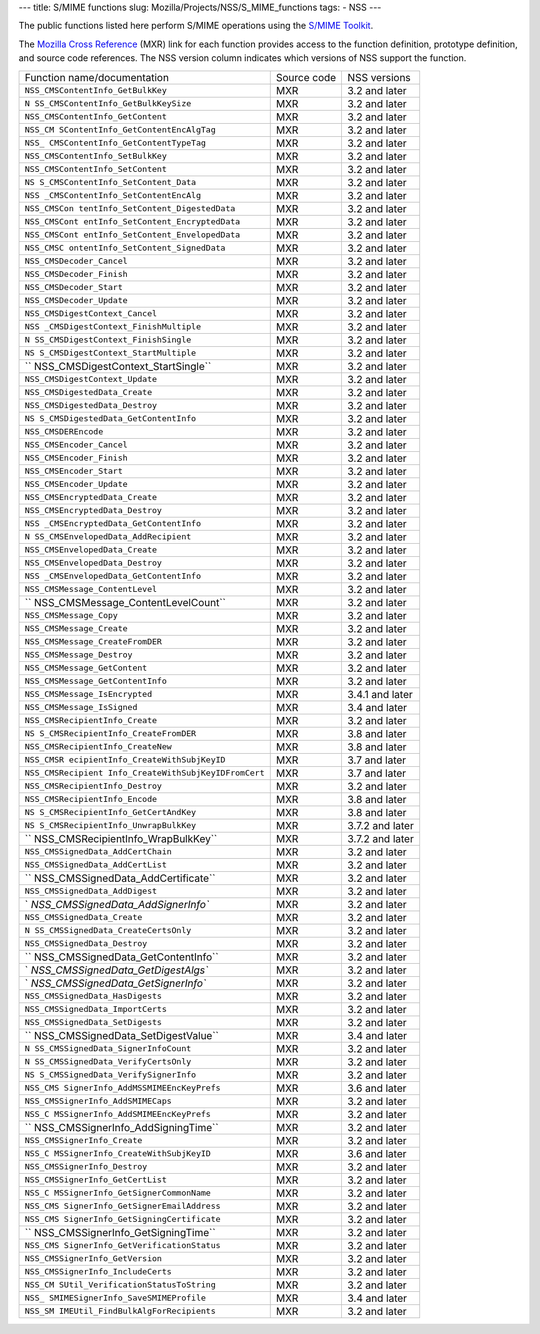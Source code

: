 --- title: S/MIME functions slug: Mozilla/Projects/NSS/S_MIME_functions
tags: - NSS ---

The public functions listed here perform S/MIME operations using the
`S/MIME
Toolkit <http://www-archive.mozilla.org/projects/security/pki/nss/smime/>`__.

The `Mozilla Cross Reference <http://mxr.mozilla.org/>`__ (MXR) link for
each function provides access to the function definition, prototype
definition, and source code references. The NSS version column indicates
which versions of NSS support the function.

+------------------------------------+-------------+-----------------+
| Function name/documentation        | Source code | NSS versions    |
+------------------------------------+-------------+-----------------+
| ``NSS_CMSContentInfo_GetBulkKey``  | MXR         | 3.2 and later   |
+------------------------------------+-------------+-----------------+
| ``N                                | MXR         | 3.2 and later   |
| SS_CMSContentInfo_GetBulkKeySize`` |             |                 |
+------------------------------------+-------------+-----------------+
| ``NSS_CMSContentInfo_GetContent``  | MXR         | 3.2 and later   |
+------------------------------------+-------------+-----------------+
| ``NSS_CM                           | MXR         | 3.2 and later   |
| SContentInfo_GetContentEncAlgTag`` |             |                 |
+------------------------------------+-------------+-----------------+
| ``NSS_                             | MXR         | 3.2 and later   |
| CMSContentInfo_GetContentTypeTag`` |             |                 |
+------------------------------------+-------------+-----------------+
| ``NSS_CMSContentInfo_SetBulkKey``  | MXR         | 3.2 and later   |
+------------------------------------+-------------+-----------------+
| ``NSS_CMSContentInfo_SetContent``  | MXR         | 3.2 and later   |
+------------------------------------+-------------+-----------------+
| ``NS                               | MXR         | 3.2 and later   |
| S_CMSContentInfo_SetContent_Data`` |             |                 |
+------------------------------------+-------------+-----------------+
| ``NSS                              | MXR         | 3.2 and later   |
| _CMSContentInfo_SetContentEncAlg`` |             |                 |
+------------------------------------+-------------+-----------------+
| ``NSS_CMSCon                       | MXR         | 3.2 and later   |
| tentInfo_SetContent_DigestedData`` |             |                 |
+------------------------------------+-------------+-----------------+
| ``NSS_CMSCont                      | MXR         | 3.2 and later   |
| entInfo_SetContent_EncryptedData`` |             |                 |
+------------------------------------+-------------+-----------------+
| ``NSS_CMSCont                      | MXR         | 3.2 and later   |
| entInfo_SetContent_EnvelopedData`` |             |                 |
+------------------------------------+-------------+-----------------+
| ``NSS_CMSC                         | MXR         | 3.2 and later   |
| ontentInfo_SetContent_SignedData`` |             |                 |
+------------------------------------+-------------+-----------------+
| ``NSS_CMSDecoder_Cancel``          | MXR         | 3.2 and later   |
+------------------------------------+-------------+-----------------+
| ``NSS_CMSDecoder_Finish``          | MXR         | 3.2 and later   |
+------------------------------------+-------------+-----------------+
| ``NSS_CMSDecoder_Start``           | MXR         | 3.2 and later   |
+------------------------------------+-------------+-----------------+
| ``NSS_CMSDecoder_Update``          | MXR         | 3.2 and later   |
+------------------------------------+-------------+-----------------+
| ``NSS_CMSDigestContext_Cancel``    | MXR         | 3.2 and later   |
+------------------------------------+-------------+-----------------+
| ``NSS                              | MXR         | 3.2 and later   |
| _CMSDigestContext_FinishMultiple`` |             |                 |
+------------------------------------+-------------+-----------------+
| ``N                                | MXR         | 3.2 and later   |
| SS_CMSDigestContext_FinishSingle`` |             |                 |
+------------------------------------+-------------+-----------------+
| ``NS                               | MXR         | 3.2 and later   |
| S_CMSDigestContext_StartMultiple`` |             |                 |
+------------------------------------+-------------+-----------------+
| ``                                 | MXR         | 3.2 and later   |
| NSS_CMSDigestContext_StartSingle`` |             |                 |
+------------------------------------+-------------+-----------------+
| ``NSS_CMSDigestContext_Update``    | MXR         | 3.2 and later   |
+------------------------------------+-------------+-----------------+
| ``NSS_CMSDigestedData_Create``     | MXR         | 3.2 and later   |
+------------------------------------+-------------+-----------------+
| ``NSS_CMSDigestedData_Destroy``    | MXR         | 3.2 and later   |
+------------------------------------+-------------+-----------------+
| ``NS                               | MXR         | 3.2 and later   |
| S_CMSDigestedData_GetContentInfo`` |             |                 |
+------------------------------------+-------------+-----------------+
| ``NSS_CMSDEREncode``               | MXR         | 3.2 and later   |
+------------------------------------+-------------+-----------------+
| ``NSS_CMSEncoder_Cancel``          | MXR         | 3.2 and later   |
+------------------------------------+-------------+-----------------+
| ``NSS_CMSEncoder_Finish``          | MXR         | 3.2 and later   |
+------------------------------------+-------------+-----------------+
| ``NSS_CMSEncoder_Start``           | MXR         | 3.2 and later   |
+------------------------------------+-------------+-----------------+
| ``NSS_CMSEncoder_Update``          | MXR         | 3.2 and later   |
+------------------------------------+-------------+-----------------+
| ``NSS_CMSEncryptedData_Create``    | MXR         | 3.2 and later   |
+------------------------------------+-------------+-----------------+
| ``NSS_CMSEncryptedData_Destroy``   | MXR         | 3.2 and later   |
+------------------------------------+-------------+-----------------+
| ``NSS                              | MXR         | 3.2 and later   |
| _CMSEncryptedData_GetContentInfo`` |             |                 |
+------------------------------------+-------------+-----------------+
| ``N                                | MXR         | 3.2 and later   |
| SS_CMSEnvelopedData_AddRecipient`` |             |                 |
+------------------------------------+-------------+-----------------+
| ``NSS_CMSEnvelopedData_Create``    | MXR         | 3.2 and later   |
+------------------------------------+-------------+-----------------+
| ``NSS_CMSEnvelopedData_Destroy``   | MXR         | 3.2 and later   |
+------------------------------------+-------------+-----------------+
| ``NSS                              | MXR         | 3.2 and later   |
| _CMSEnvelopedData_GetContentInfo`` |             |                 |
+------------------------------------+-------------+-----------------+
| ``NSS_CMSMessage_ContentLevel``    | MXR         | 3.2 and later   |
+------------------------------------+-------------+-----------------+
| ``                                 | MXR         | 3.2 and later   |
| NSS_CMSMessage_ContentLevelCount`` |             |                 |
+------------------------------------+-------------+-----------------+
| ``NSS_CMSMessage_Copy``            | MXR         | 3.2 and later   |
+------------------------------------+-------------+-----------------+
| ``NSS_CMSMessage_Create``          | MXR         | 3.2 and later   |
+------------------------------------+-------------+-----------------+
| ``NSS_CMSMessage_CreateFromDER``   | MXR         | 3.2 and later   |
+------------------------------------+-------------+-----------------+
| ``NSS_CMSMessage_Destroy``         | MXR         | 3.2 and later   |
+------------------------------------+-------------+-----------------+
| ``NSS_CMSMessage_GetContent``      | MXR         | 3.2 and later   |
+------------------------------------+-------------+-----------------+
| ``NSS_CMSMessage_GetContentInfo``  | MXR         | 3.2 and later   |
+------------------------------------+-------------+-----------------+
| ``NSS_CMSMessage_IsEncrypted``     | MXR         | 3.4.1 and later |
+------------------------------------+-------------+-----------------+
| ``NSS_CMSMessage_IsSigned``        | MXR         | 3.4 and later   |
+------------------------------------+-------------+-----------------+
| ``NSS_CMSRecipientInfo_Create``    | MXR         | 3.2 and later   |
+------------------------------------+-------------+-----------------+
| ``NS                               | MXR         | 3.8 and later   |
| S_CMSRecipientInfo_CreateFromDER`` |             |                 |
+------------------------------------+-------------+-----------------+
| ``NSS_CMSRecipientInfo_CreateNew`` | MXR         | 3.8 and later   |
+------------------------------------+-------------+-----------------+
| ``NSS_CMSR                         | MXR         | 3.7 and later   |
| ecipientInfo_CreateWithSubjKeyID`` |             |                 |
+------------------------------------+-------------+-----------------+
| ``NSS_CMSRecipient                 | MXR         | 3.7 and later   |
| Info_CreateWithSubjKeyIDFromCert`` |             |                 |
+------------------------------------+-------------+-----------------+
| ``NSS_CMSRecipientInfo_Destroy``   | MXR         | 3.2 and later   |
+------------------------------------+-------------+-----------------+
| ``NSS_CMSRecipientInfo_Encode``    | MXR         | 3.8 and later   |
+------------------------------------+-------------+-----------------+
| ``NS                               | MXR         | 3.8 and later   |
| S_CMSRecipientInfo_GetCertAndKey`` |             |                 |
+------------------------------------+-------------+-----------------+
| ``NS                               | MXR         | 3.7.2 and later |
| S_CMSRecipientInfo_UnwrapBulkKey`` |             |                 |
+------------------------------------+-------------+-----------------+
| ``                                 | MXR         | 3.7.2 and later |
| NSS_CMSRecipientInfo_WrapBulkKey`` |             |                 |
+------------------------------------+-------------+-----------------+
| ``NSS_CMSSignedData_AddCertChain`` | MXR         | 3.2 and later   |
+------------------------------------+-------------+-----------------+
| ``NSS_CMSSignedData_AddCertList``  | MXR         | 3.2 and later   |
+------------------------------------+-------------+-----------------+
| ``                                 | MXR         | 3.2 and later   |
| NSS_CMSSignedData_AddCertificate`` |             |                 |
+------------------------------------+-------------+-----------------+
| ``NSS_CMSSignedData_AddDigest``    | MXR         | 3.2 and later   |
+------------------------------------+-------------+-----------------+
| `                                  | MXR         | 3.2 and later   |
| `NSS_CMSSignedData_AddSignerInfo`` |             |                 |
+------------------------------------+-------------+-----------------+
| ``NSS_CMSSignedData_Create``       | MXR         | 3.2 and later   |
+------------------------------------+-------------+-----------------+
| ``N                                | MXR         | 3.2 and later   |
| SS_CMSSignedData_CreateCertsOnly`` |             |                 |
+------------------------------------+-------------+-----------------+
| ``NSS_CMSSignedData_Destroy``      | MXR         | 3.2 and later   |
+------------------------------------+-------------+-----------------+
| ``                                 | MXR         | 3.2 and later   |
| NSS_CMSSignedData_GetContentInfo`` |             |                 |
+------------------------------------+-------------+-----------------+
| `                                  | MXR         | 3.2 and later   |
| `NSS_CMSSignedData_GetDigestAlgs`` |             |                 |
+------------------------------------+-------------+-----------------+
| `                                  | MXR         | 3.2 and later   |
| `NSS_CMSSignedData_GetSignerInfo`` |             |                 |
+------------------------------------+-------------+-----------------+
| ``NSS_CMSSignedData_HasDigests``   | MXR         | 3.2 and later   |
+------------------------------------+-------------+-----------------+
| ``NSS_CMSSignedData_ImportCerts``  | MXR         | 3.2 and later   |
+------------------------------------+-------------+-----------------+
| ``NSS_CMSSignedData_SetDigests``   | MXR         | 3.2 and later   |
+------------------------------------+-------------+-----------------+
| ``                                 | MXR         | 3.4 and later   |
| NSS_CMSSignedData_SetDigestValue`` |             |                 |
+------------------------------------+-------------+-----------------+
| ``N                                | MXR         | 3.2 and later   |
| SS_CMSSignedData_SignerInfoCount`` |             |                 |
+------------------------------------+-------------+-----------------+
| ``N                                | MXR         | 3.2 and later   |
| SS_CMSSignedData_VerifyCertsOnly`` |             |                 |
+------------------------------------+-------------+-----------------+
| ``NS                               | MXR         | 3.2 and later   |
| S_CMSSignedData_VerifySignerInfo`` |             |                 |
+------------------------------------+-------------+-----------------+
| ``NSS_CMS                          | MXR         | 3.6 and later   |
| SignerInfo_AddMSSMIMEEncKeyPrefs`` |             |                 |
+------------------------------------+-------------+-----------------+
| ``NSS_CMSSignerInfo_AddSMIMECaps`` | MXR         | 3.2 and later   |
+------------------------------------+-------------+-----------------+
| ``NSS_C                            | MXR         | 3.2 and later   |
| MSSignerInfo_AddSMIMEEncKeyPrefs`` |             |                 |
+------------------------------------+-------------+-----------------+
| ``                                 | MXR         | 3.2 and later   |
| NSS_CMSSignerInfo_AddSigningTime`` |             |                 |
+------------------------------------+-------------+-----------------+
| ``NSS_CMSSignerInfo_Create``       | MXR         | 3.2 and later   |
+------------------------------------+-------------+-----------------+
| ``NSS_C                            | MXR         | 3.6 and later   |
| MSSignerInfo_CreateWithSubjKeyID`` |             |                 |
+------------------------------------+-------------+-----------------+
| ``NSS_CMSSignerInfo_Destroy``      | MXR         | 3.2 and later   |
+------------------------------------+-------------+-----------------+
| ``NSS_CMSSignerInfo_GetCertList``  | MXR         | 3.2 and later   |
+------------------------------------+-------------+-----------------+
| ``NSS_C                            | MXR         | 3.2 and later   |
| MSSignerInfo_GetSignerCommonName`` |             |                 |
+------------------------------------+-------------+-----------------+
| ``NSS_CMS                          | MXR         | 3.2 and later   |
| SignerInfo_GetSignerEmailAddress`` |             |                 |
+------------------------------------+-------------+-----------------+
| ``NSS_CMS                          | MXR         | 3.2 and later   |
| SignerInfo_GetSigningCertificate`` |             |                 |
+------------------------------------+-------------+-----------------+
| ``                                 | MXR         | 3.2 and later   |
| NSS_CMSSignerInfo_GetSigningTime`` |             |                 |
+------------------------------------+-------------+-----------------+
| ``NSS_CMS                          | MXR         | 3.2 and later   |
| SignerInfo_GetVerificationStatus`` |             |                 |
+------------------------------------+-------------+-----------------+
| ``NSS_CMSSignerInfo_GetVersion``   | MXR         | 3.2 and later   |
+------------------------------------+-------------+-----------------+
| ``NSS_CMSSignerInfo_IncludeCerts`` | MXR         | 3.2 and later   |
+------------------------------------+-------------+-----------------+
| ``NSS_CM                           | MXR         | 3.2 and later   |
| SUtil_VerificationStatusToString`` |             |                 |
+------------------------------------+-------------+-----------------+
| ``NSS_                             | MXR         | 3.4 and later   |
| SMIMESignerInfo_SaveSMIMEProfile`` |             |                 |
+------------------------------------+-------------+-----------------+
| ``NSS_SM                           | MXR         | 3.2 and later   |
| IMEUtil_FindBulkAlgForRecipients`` |             |                 |
+------------------------------------+-------------+-----------------+
